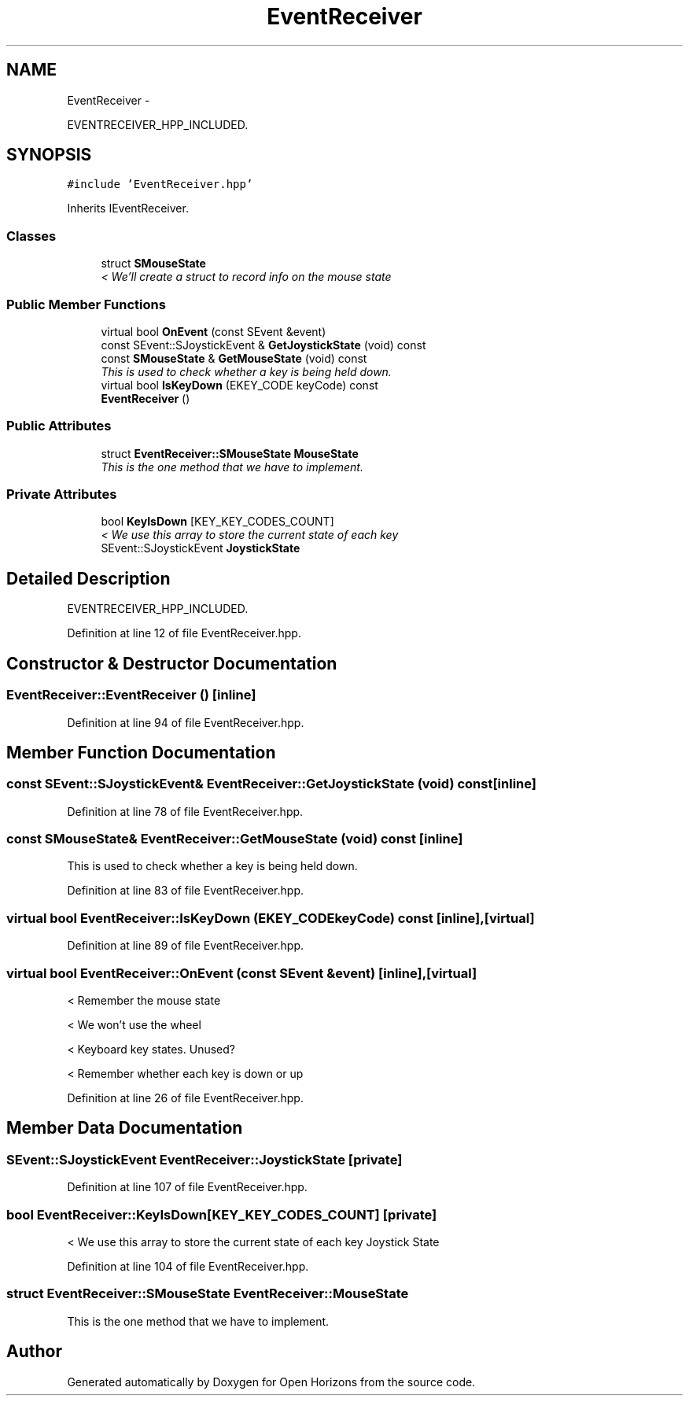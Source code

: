 .TH "EventReceiver" 3 "Fri Mar 7 2014" "Version 0.0.1.1" "Open Horizons" \" -*- nroff -*-
.ad l
.nh
.SH NAME
EventReceiver \- 
.PP
EVENTRECEIVER_HPP_INCLUDED\&.  

.SH SYNOPSIS
.br
.PP
.PP
\fC#include 'EventReceiver\&.hpp'\fP
.PP
Inherits IEventReceiver\&.
.SS "Classes"

.in +1c
.ti -1c
.RI "struct \fBSMouseState\fP"
.br
.RI "\fI< We'll create a struct to record info on the mouse state \fP"
.in -1c
.SS "Public Member Functions"

.in +1c
.ti -1c
.RI "virtual bool \fBOnEvent\fP (const SEvent &event)"
.br
.ti -1c
.RI "const SEvent::SJoystickEvent & \fBGetJoystickState\fP (void) const "
.br
.ti -1c
.RI "const \fBSMouseState\fP & \fBGetMouseState\fP (void) const "
.br
.RI "\fIThis is used to check whether a key is being held down\&. \fP"
.ti -1c
.RI "virtual bool \fBIsKeyDown\fP (EKEY_CODE keyCode) const "
.br
.ti -1c
.RI "\fBEventReceiver\fP ()"
.br
.in -1c
.SS "Public Attributes"

.in +1c
.ti -1c
.RI "struct \fBEventReceiver::SMouseState\fP \fBMouseState\fP"
.br
.RI "\fIThis is the one method that we have to implement\&. \fP"
.in -1c
.SS "Private Attributes"

.in +1c
.ti -1c
.RI "bool \fBKeyIsDown\fP [KEY_KEY_CODES_COUNT]"
.br
.RI "\fI< We use this array to store the current state of each key \fP"
.ti -1c
.RI "SEvent::SJoystickEvent \fBJoystickState\fP"
.br
.in -1c
.SH "Detailed Description"
.PP 
EVENTRECEIVER_HPP_INCLUDED\&. 
.PP
Definition at line 12 of file EventReceiver\&.hpp\&.
.SH "Constructor & Destructor Documentation"
.PP 
.SS "EventReceiver::EventReceiver ()\fC [inline]\fP"

.PP
Definition at line 94 of file EventReceiver\&.hpp\&.
.SH "Member Function Documentation"
.PP 
.SS "const SEvent::SJoystickEvent& EventReceiver::GetJoystickState (void) const\fC [inline]\fP"

.PP
Definition at line 78 of file EventReceiver\&.hpp\&.
.SS "const \fBSMouseState\fP& EventReceiver::GetMouseState (void) const\fC [inline]\fP"

.PP
This is used to check whether a key is being held down\&. 
.PP
Definition at line 83 of file EventReceiver\&.hpp\&.
.SS "virtual bool EventReceiver::IsKeyDown (EKEY_CODEkeyCode) const\fC [inline]\fP, \fC [virtual]\fP"

.PP
Definition at line 89 of file EventReceiver\&.hpp\&.
.SS "virtual bool EventReceiver::OnEvent (const SEvent &event)\fC [inline]\fP, \fC [virtual]\fP"
< Remember the mouse state
.PP
< We won't use the wheel
.PP
< Keyboard key states\&. Unused?
.PP
< Remember whether each key is down or up 
.PP
Definition at line 26 of file EventReceiver\&.hpp\&.
.SH "Member Data Documentation"
.PP 
.SS "SEvent::SJoystickEvent EventReceiver::JoystickState\fC [private]\fP"

.PP
Definition at line 107 of file EventReceiver\&.hpp\&.
.SS "bool EventReceiver::KeyIsDown[KEY_KEY_CODES_COUNT]\fC [private]\fP"

.PP
< We use this array to store the current state of each key Joystick State 
.PP
Definition at line 104 of file EventReceiver\&.hpp\&.
.SS "struct \fBEventReceiver::SMouseState\fP  EventReceiver::MouseState"

.PP
This is the one method that we have to implement\&. 

.SH "Author"
.PP 
Generated automatically by Doxygen for Open Horizons from the source code\&.

